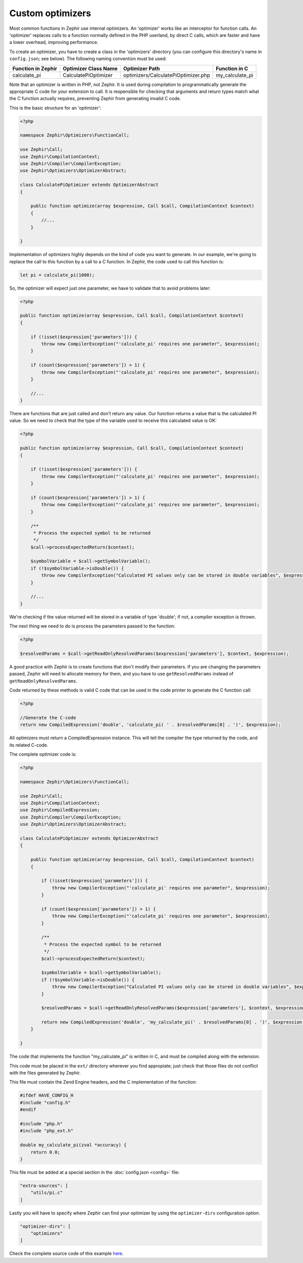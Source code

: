Custom optimizers
=================
Most common functions in Zephir use internal optimizers. An 'optimizer' works like an interceptor for function calls. An
'optimizer' replaces calls to a function normally defined in the PHP userland, by direct C calls, which are faster and have a
lower overhead, improving performance.

To create an optimizer, you have to create a class in the 'optimizers' directory (you can configure this directory's name in
``config.json``; see below). The following naming convention must be used:

+---------------------+-----------------------+--------------------------------------+------------------+
| Function in Zephir  | Optimizer Class Name  | Optimizer Path                       | Function in C    |
+=====================+=======================+======================================+==================+
| calculate_pi        | CalculatePiOptimizer  | optimizers/CalculatePiOptimizer.php  | my_calculate_pi  |
+---------------------+-----------------------+--------------------------------------+------------------+

Note that an optimizer is written in PHP, not Zephir. It is used during compilation to programmatically generate the
appropriate C code for your extension to call. It is respensible for checking that arguments and return types match what the
C function actually requires, preventing Zephir from generating invalid C code.

This is the basic structure for an 'optimizer':

.. code-block:: php

    <?php

    namespace Zephir\Optimizers\FunctionCall;

    use Zephir\Call;
    use Zephir\CompilationContext;
    use Zephir\Compiler\CompilerException;
    use Zephir\Optimizers\OptimizerAbstract;

    class CalculatePiOptimizer extends OptimizerAbstract
    {

        public function optimize(array $expression, Call $call, CompilationContext $context)
        {
            //...
        }

    }

Implementation of optimizers highly depends on the kind of code you want to generate. In our example, we're going to replace
the call to this function by a call to a C function. In Zephir, the code used to call this function is:

.. code-block:: zephir

    let pi = calculate_pi(1000);

So, the optimizer will expect just one parameter, we have to validate that to avoid problems later:

.. code-block:: php

    <?php

    public function optimize(array $expression, Call $call, CompilationContext $context)
    {

        if (!isset($expression['parameters'])) {
            throw new CompilerException("'calculate_pi' requires one parameter", $expression);
        }

        if (count($expression['parameters']) > 1) {
            throw new CompilerException("'calculate_pi' requires one parameter", $expression);
        }

        //...
    }

There are functions that are just called and don't return any value. Our function returns a value that is the calculated PI
value. So we need to check that the type of the variable used to receive this calculated value is OK:

.. code-block:: php

    <?php

    public function optimize(array $expression, Call $call, CompilationContext $context)
    {

        if (!isset($expression['parameters'])) {
            throw new CompilerException("'calculate_pi' requires one parameter", $expression);
        }

        if (count($expression['parameters']) > 1) {
            throw new CompilerException("'calculate_pi' requires one parameter", $expression);
        }

        /**
         * Process the expected symbol to be returned
         */
        $call->processExpectedReturn($context);

        $symbolVariable = $call->getSymbolVariable();
        if (!$symbolVariable->isDouble()) {
            throw new CompilerException("Calculated PI values only can be stored in double variables", $expression);
        }

        //...
    }

We're checking if the value returned will be stored in a variable of type 'double'; if not, a compiler exception is thrown.

The next thing we need to do is process the parameters passed to the function:

.. code-block:: php

    <?php

    $resolvedParams = $call->getReadOnlyResolvedParams($expression['parameters'], $context, $expression);

A good practice with Zephir is to create functions that don't modify their parameters. If you are changing the parameters
passed, Zephir will need to allocate memory for them, and you have to use ``getResolvedParams`` instead of
``getReadOnlyResolvedParams``.

Code returned by these methods is valid C code that can be used in the code printer to generate the C function call:

.. code-block:: php

    <?php

    //Generate the C-code
    return new CompiledExpression('double', 'calculate_pi( ' . $resolvedParams[0] . ')', $expression);

All optimizers must return a CompiledExpression instance. This will tell the compiler the type returned by the code, and its
related C-code.

The complete optimizer code is:

.. code-block:: php

    <?php

    namespace Zephir\Optimizers\FunctionCall;

    use Zephir\Call;
    use Zephir\CompilationContext;
    use Zephir\CompiledExpression;
    use Zephir\Compiler\CompilerException;
    use Zephir\Optimizers\OptimizerAbstract;

    class CalculatePiOptimizer extends OptimizerAbstract
    {

        public function optimize(array $expression, Call $call, CompilationContext $context)
        {

            if (!isset($expression['parameters'])) {
                throw new CompilerException("'calculate_pi' requires one parameter", $expression);
            }

            if (count($expression['parameters']) > 1) {
                throw new CompilerException("'calculate_pi' requires one parameter", $expression);
            }

            /**
             * Process the expected symbol to be returned
             */
            $call->processExpectedReturn($context);

            $symbolVariable = $call->getSymbolVariable();
            if (!$symbolVariable->isDouble()) {
                throw new CompilerException("Calculated PI values only can be stored in double variables", $expression);
            }

            $resolvedParams = $call->getReadOnlyResolvedParams($expression['parameters'], $context, $expression);

            return new CompiledExpression('double', 'my_calculate_pi(' . $resolvedParams[0] . ')', $expression);
        }

    }

The code that implements the function "my_calculate_pi" is written in C, and must be compiled along with the extension.

This code must be placed in the ``ext/`` directory wherever you find appropiate; just check that those files do not conflict
with the files generated by Zephir.

This file must contain the Zend Engine headers, and the C implementation of the function:

.. code-block:: c

    #ifdef HAVE_CONFIG_H
    #include "config.h"
    #endif

    #include "php.h"
    #include "php_ext.h"

    double my_calculate_pi(zval *accuracy) {
        return 0.0;
    }

This file must be added at a special section in the :doc:`config.json <config>` file:

.. code-block:: javascript

    "extra-sources": [
        "utils/pi.c"
    ]

Lastly you will have to specify where Zephir can find your optimizer by using the ``optimizer-dirs`` configuration option.

.. code-block:: javascript

    "optimizer-dirs": [
        "optimizers"
    ]

Check the complete source code of this example `here
<https://github.com/phalcon/zephir-samples/tree/master/ext-optimizers>`_.
